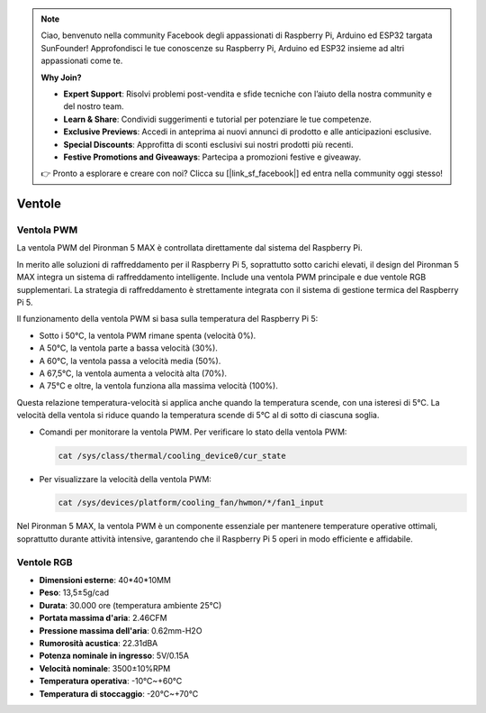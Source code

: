 .. note:: 

    Ciao, benvenuto nella community Facebook degli appassionati di Raspberry Pi, Arduino ed ESP32 targata SunFounder! Approfondisci le tue conoscenze su Raspberry Pi, Arduino ed ESP32 insieme ad altri appassionati come te.

    **Why Join?**

    - **Expert Support**: Risolvi problemi post-vendita e sfide tecniche con l’aiuto della nostra community e del nostro team.
    - **Learn & Share**: Condividi suggerimenti e tutorial per potenziare le tue competenze.
    - **Exclusive Previews**: Accedi in anteprima ai nuovi annunci di prodotto e alle anticipazioni esclusive.
    - **Special Discounts**: Approfitta di sconti esclusivi sui nostri prodotti più recenti.
    - **Festive Promotions and Giveaways**: Partecipa a promozioni festive e giveaway.

    👉 Pronto a esplorare e creare con noi? Clicca su [|link_sf_facebook|] ed entra nella community oggi stesso!

.. _fan_max:

Ventole
============

Ventola PWM
---------------

La ventola PWM del Pironman 5 MAX è controllata direttamente dal sistema del Raspberry Pi.

In merito alle soluzioni di raffreddamento per il Raspberry Pi 5, soprattutto sotto carichi elevati, il design del Pironman 5 MAX integra un sistema di raffreddamento intelligente. Include una ventola PWM principale e due ventole RGB supplementari. La strategia di raffreddamento è strettamente integrata con il sistema di gestione termica del Raspberry Pi 5.

Il funzionamento della ventola PWM si basa sulla temperatura del Raspberry Pi 5:

* Sotto i 50°C, la ventola PWM rimane spenta (velocità 0%).
* A 50°C, la ventola parte a bassa velocità (30%).
* A 60°C, la ventola passa a velocità media (50%).
* A 67,5°C, la ventola aumenta a velocità alta (70%).
* A 75°C e oltre, la ventola funziona alla massima velocità (100%).

Questa relazione temperatura-velocità si applica anche quando la temperatura scende, con una isteresi di 5°C. La velocità della ventola si riduce quando la temperatura scende di 5°C al di sotto di ciascuna soglia.

* Comandi per monitorare la ventola PWM. Per verificare lo stato della ventola PWM:

  .. code-block:: shell
  
    cat /sys/class/thermal/cooling_device0/cur_state

* Per visualizzare la velocità della ventola PWM:

  .. code-block:: shell

    cat /sys/devices/platform/cooling_fan/hwmon/*/fan1_input

Nel Pironman 5 MAX, la ventola PWM è un componente essenziale per mantenere temperature operative ottimali, soprattutto durante attività intensive, garantendo che il Raspberry Pi 5 operi in modo efficiente e affidabile.

Ventole RGB
-------------------

.. image:: img/size_fan.png

* **Dimensioni esterne**: 40*40*10MM
* **Peso**: 13,5±5g/cad
* **Durata**: 30.000 ore (temperatura ambiente 25°C)
* **Portata massima d'aria**: 2.46CFM
* **Pressione massima dell'aria**: 0.62mm-H2O
* **Rumorosità acustica**: 22.31dBA
* **Potenza nominale in ingresso**: 5V/0.15A
* **Velocità nominale**: 3500±10%RPM
* **Temperatura operativa**: -10℃~+60℃
* **Temperatura di stoccaggio**: -20℃~+70℃

